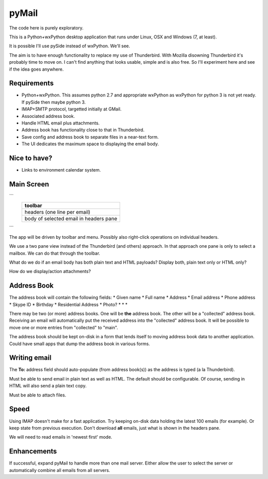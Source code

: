 pyMail
======
The code here is purely exploratory.

This is a Python+wxPython desktop application that runs under Linux, OSX
and Windows (7, at least).

It is possible I'll use pySide instead of wxPython.  We'll see.

The aim is to have enough functionality to replace my use of Thunderbird.
With Mozilla disowning Thunderbird it's probably time to move on.  I can't
find anything that looks usable, simple and is also free.  So I'll experiment
here and see if the idea goes anywhere.

Requirements
------------
* Python+wxPython.  This assumes python 2.7 and appropriate wxPython as
  wxPython for python 3 is not yet ready.  If pySide then maybe python 3.
* IMAP+SMTP protocol, targetted initially at GMail.
* Associated address book.
* Handle HTML email plus attachments.
* Address book has functionality close to that in Thunderbird.
* Save config and address book to separate files in a near-text form.
* The UI dedicates the maximum space to displaying the email body.

Nice to have?
-------------
* Links to environment calendar system.


Main Screen
-----------
```
  +------------------------------------------------------------------------+
  | toolbar                                                                |
  +========================================================================+
  |                                                                        |
  |                                                                        |
  | headers (one line per email)                                           |
  |                                                                        |
  |                                                                        |
  |                                                                        |
  +------------------------------------------------------------------------+
  |                                                                        |
  |                                                                        |
  |                                                                        |
  |                                                                        |
  | body of selected email in headers pane                                 |
  |                                                                        |
  |                                                                        |
  |                                                                        |
  |                                                                        |
  |                                                                        |
  |                                                                        |
  |                                                                        |
  |                                                                        |
  |                                                                        |
  |                                                                        |
  |                                                                        |
  +------------------------------------------------------------------------+
```

The app will be driven by toolbar and menu.  Possibly also right-click
operations on individual headers.

We use a two pane view instead of the Thunderbird (and others) approach.
In that approach one pane is only to select a mailbox.  We can do that through
the toolbar.

What do we do if an email body has both plain text and HTML payloads?  Display
both, plain text only or HTML only?

How do we display/action attachments?

Address Book
------------
The address book will contain the following fields:
* Given name
* Full name
* Address
* Email address
* Phone address
* Skype ID
* Birthday
* Residential Address
* Photo?
* 
* 
* 

There may be two (or more) address books.  One will be **the** address book.
The other will be a "collected" address book.  Receiving an email will
automatically put the received address into the "collected" address book.  It
will be possible to move one or more entries from "collected" to "main".

The address book should be kept on-disk in a form that lends itself to moving
address book data to another application.  Could have small apps that dump
the address book in various forms.

Writing email
-------------
The **To:** address field should auto-populate (from address book(s)) as the
address is typed (a la Thunderbird).

Must be able to send email in plain text as well as HTML.  The default should
be configurable.  Of course, sending in HTML will also send a plain text copy.

Must be able to attach files.

Speed
-----
Using IMAP doesn't make for a fast application.  Try keeping on-disk data
holding the latest 100 emails (for example).  Or keep state from previous
execution.  Don't download **all** emails, just what is shown in the headers
pane.

We will need to read emails in 'newest first' mode.

Enhancements
------------
If successful, expand pyMail to handle more than one mail server.  Either allow
the user to select the server or automatically combine all emails from all
servers.
